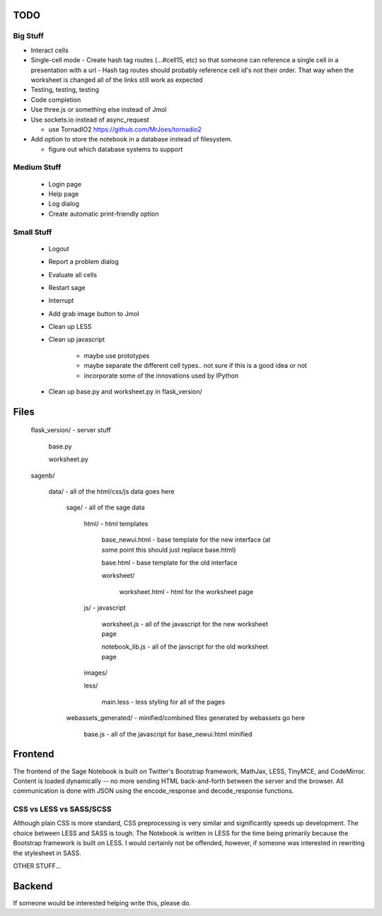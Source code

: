 TODO
====

Big Stuff
---------

* Interact cells
* Single-cell mode
  - Create hash tag routes (...#cell15, etc) so that someone can reference a single cell in a presentation with a url
  - Hash tag routes should probably reference cell id's not their order. That way when the worksheet is changed all of the links still work as expected
* Testing, testing, testing
* Code completion
* Use three.js or something else instead of Jmol
* Use sockets.io instead of async_request

  - use TornadIO2 https://github.com/MrJoes/tornadio2

* Add option to store the notebook in a database instead of filesystem.

  - figure out which database systems to support

Medium Stuff
------------

 * Login page
 * Help page
 * Log dialog
 * Create automatic print-friendly option

Small Stuff
-----------

 * Logout
 * Report a problem dialog
 * Evaluate all cells
 * Restart sage
 * Interrupt
 * Add grab image button to Jmol
 * Clean up LESS
 * Clean up javascript

     - maybe use prototypes
     - maybe separate the different cell types.. not sure if this is a good idea or not
     - incorporate some of the innovations used by IPython
 * Clean up base.py and worksheet.py in flask_version/

Files
=====

	flask_version/ - server stuff

		base.py

		worksheet.py

	sagenb/

		data/ - all of the html/css/js data goes here

			sage/ - all of the sage data

				html/ - html templates

					base_newui.html - base template for the new interface (at some point this should just replace base.html)

					base.html - base template for the old interface

					worksheet/

						worksheet.html - html for the worksheet page

				js/ - javascript

					worksheet.js - all of the javascript for the new worksheet page

					notebook_lib.js - all of the javscript for the old worksheet page

				images/

				less/

					main.less - less styling for all of the pages

			webassets_generated/ - minified/combined files generated by webassets go here

				base.js - all of the javascript for base_newui.html minified

Frontend
========

The frontend of the Sage Notebook is built on Twitter's Bootstrap framework, MathJax, LESS, TinyMCE, and CodeMirror. Content is loaded dynamically -- no more sending HTML back-and-forth between the server and the browser. All communication is done with JSON using the encode_response and decode_response functions.

CSS vs LESS vs SASS/SCSS
------------------------

Although plain CSS is more standard, CSS preprocessing is very similar and significantly speeds up development. The choice between LESS and SASS is tough. The Notebook is written in LESS for the time being primarily because the Bootstrap framework is built on LESS. I would certainly not be offended, however, if someone was interested in rewriting the stylesheet in SASS.

OTHER STUFF...

Backend
=======

If someone would be interested helping write this, please do.
